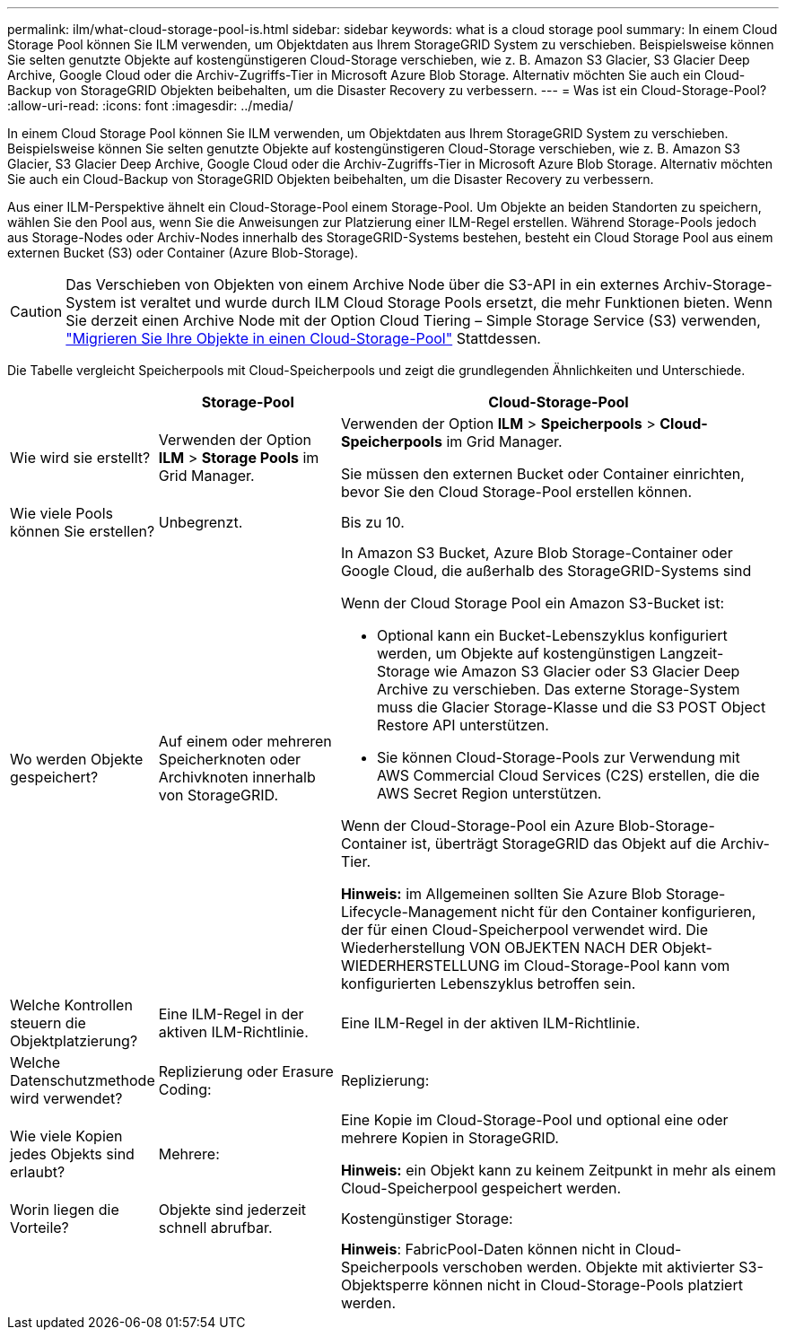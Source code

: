 ---
permalink: ilm/what-cloud-storage-pool-is.html 
sidebar: sidebar 
keywords: what is a cloud storage pool 
summary: In einem Cloud Storage Pool können Sie ILM verwenden, um Objektdaten aus Ihrem StorageGRID System zu verschieben. Beispielsweise können Sie selten genutzte Objekte auf kostengünstigeren Cloud-Storage verschieben, wie z. B. Amazon S3 Glacier, S3 Glacier Deep Archive, Google Cloud oder die Archiv-Zugriffs-Tier in Microsoft Azure Blob Storage. Alternativ möchten Sie auch ein Cloud-Backup von StorageGRID Objekten beibehalten, um die Disaster Recovery zu verbessern. 
---
= Was ist ein Cloud-Storage-Pool?
:allow-uri-read: 
:icons: font
:imagesdir: ../media/


[role="lead"]
In einem Cloud Storage Pool können Sie ILM verwenden, um Objektdaten aus Ihrem StorageGRID System zu verschieben. Beispielsweise können Sie selten genutzte Objekte auf kostengünstigeren Cloud-Storage verschieben, wie z. B. Amazon S3 Glacier, S3 Glacier Deep Archive, Google Cloud oder die Archiv-Zugriffs-Tier in Microsoft Azure Blob Storage. Alternativ möchten Sie auch ein Cloud-Backup von StorageGRID Objekten beibehalten, um die Disaster Recovery zu verbessern.

Aus einer ILM-Perspektive ähnelt ein Cloud-Storage-Pool einem Storage-Pool. Um Objekte an beiden Standorten zu speichern, wählen Sie den Pool aus, wenn Sie die Anweisungen zur Platzierung einer ILM-Regel erstellen. Während Storage-Pools jedoch aus Storage-Nodes oder Archiv-Nodes innerhalb des StorageGRID-Systems bestehen, besteht ein Cloud Storage Pool aus einem externen Bucket (S3) oder Container (Azure Blob-Storage).

[CAUTION]
====
Das Verschieben von Objekten von einem Archive Node über die S3-API in ein externes Archiv-Storage-System ist veraltet und wurde durch ILM Cloud Storage Pools ersetzt, die mehr Funktionen bieten. Wenn Sie derzeit einen Archive Node mit der Option Cloud Tiering – Simple Storage Service (S3) verwenden, link:../admin/migrating-objects-from-cloud-tiering-s3-to-cloud-storage-pool.html["Migrieren Sie Ihre Objekte in einen Cloud-Storage-Pool"] Stattdessen.

====
Die Tabelle vergleicht Speicherpools mit Cloud-Speicherpools und zeigt die grundlegenden Ähnlichkeiten und Unterschiede.

[cols="1a,2a,5a"]
|===
|  | Storage-Pool | Cloud-Storage-Pool 


 a| 
Wie wird sie erstellt?
 a| 
Verwenden der Option *ILM* > *Storage Pools* im Grid Manager.
 a| 
Verwenden der Option *ILM* > *Speicherpools* > *Cloud-Speicherpools* im Grid Manager.

Sie müssen den externen Bucket oder Container einrichten, bevor Sie den Cloud Storage-Pool erstellen können.



 a| 
Wie viele Pools können Sie erstellen?
 a| 
Unbegrenzt.
 a| 
Bis zu 10.



 a| 
Wo werden Objekte gespeichert?
 a| 
Auf einem oder mehreren Speicherknoten oder Archivknoten innerhalb von StorageGRID.
 a| 
In Amazon S3 Bucket, Azure Blob Storage-Container oder Google Cloud, die außerhalb des StorageGRID-Systems sind

Wenn der Cloud Storage Pool ein Amazon S3-Bucket ist:

* Optional kann ein Bucket-Lebenszyklus konfiguriert werden, um Objekte auf kostengünstigen Langzeit-Storage wie Amazon S3 Glacier oder S3 Glacier Deep Archive zu verschieben. Das externe Storage-System muss die Glacier Storage-Klasse und die S3 POST Object Restore API unterstützen.
* Sie können Cloud-Storage-Pools zur Verwendung mit AWS Commercial Cloud Services (C2S) erstellen, die die AWS Secret Region unterstützen.


Wenn der Cloud-Storage-Pool ein Azure Blob-Storage-Container ist, überträgt StorageGRID das Objekt auf die Archiv-Tier.

*Hinweis:* im Allgemeinen sollten Sie Azure Blob Storage-Lifecycle-Management nicht für den Container konfigurieren, der für einen Cloud-Speicherpool verwendet wird. Die Wiederherstellung VON OBJEKTEN NACH DER Objekt-WIEDERHERSTELLUNG im Cloud-Storage-Pool kann vom konfigurierten Lebenszyklus betroffen sein.



 a| 
Welche Kontrollen steuern die Objektplatzierung?
 a| 
Eine ILM-Regel in der aktiven ILM-Richtlinie.
 a| 
Eine ILM-Regel in der aktiven ILM-Richtlinie.



 a| 
Welche Datenschutzmethode wird verwendet?
 a| 
Replizierung oder Erasure Coding:
 a| 
Replizierung:



 a| 
Wie viele Kopien jedes Objekts sind erlaubt?
 a| 
Mehrere:
 a| 
Eine Kopie im Cloud-Storage-Pool und optional eine oder mehrere Kopien in StorageGRID.

*Hinweis:* ein Objekt kann zu keinem Zeitpunkt in mehr als einem Cloud-Speicherpool gespeichert werden.



 a| 
Worin liegen die Vorteile?
 a| 
Objekte sind jederzeit schnell abrufbar.
 a| 
Kostengünstiger Storage:



 a| 
 a| 
 a| 
*Hinweis*: FabricPool-Daten können nicht in Cloud-Speicherpools verschoben werden. Objekte mit aktivierter S3-Objektsperre können nicht in Cloud-Storage-Pools platziert werden.

|===